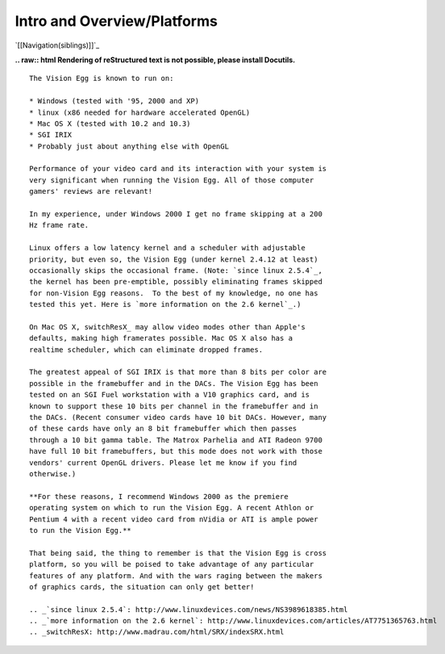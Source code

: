 Intro and Overview/Platforms
############################

`[[Navigation(siblings)]]`_

**.. raw:: html
Rendering of reStructured text is not possible, please install Docutils.**



::

   The Vision Egg is known to run on:

   * Windows (tested with '95, 2000 and XP)
   * linux (x86 needed for hardware accelerated OpenGL)
   * Mac OS X (tested with 10.2 and 10.3)
   * SGI IRIX
   * Probably just about anything else with OpenGL

   Performance of your video card and its interaction with your system is
   very significant when running the Vision Egg. All of those computer
   gamers' reviews are relevant!

   In my experience, under Windows 2000 I get no frame skipping at a 200
   Hz frame rate.

   Linux offers a low latency kernel and a scheduler with adjustable
   priority, but even so, the Vision Egg (under kernel 2.4.12 at least)
   occasionally skips the occasional frame. (Note: `since linux 2.5.4`_,
   the kernel has been pre-emptible, possibly eliminating frames skipped
   for non-Vision Egg reasons.  To the best of my knowledge, no one has
   tested this yet. Here is `more information on the 2.6 kernel`_.)

   On Mac OS X, switchResX_ may allow video modes other than Apple's
   defaults, making high framerates possible. Mac OS X also has a
   realtime scheduler, which can eliminate dropped frames.

   The greatest appeal of SGI IRIX is that more than 8 bits per color are
   possible in the framebuffer and in the DACs. The Vision Egg has been
   tested on an SGI Fuel workstation with a V10 graphics card, and is
   known to support these 10 bits per channel in the framebuffer and in
   the DACs. (Recent consumer video cards have 10 bit DACs. However, many
   of these cards have only an 8 bit framebuffer which then passes
   through a 10 bit gamma table. The Matrox Parhelia and ATI Radeon 9700
   have full 10 bit framebuffers, but this mode does not work with those
   vendors' current OpenGL drivers. Please let me know if you find
   otherwise.)

   **For these reasons, I recommend Windows 2000 as the premiere
   operating system on which to run the Vision Egg. A recent Athlon or
   Pentium 4 with a recent video card from nVidia or ATI is ample power
   to run the Vision Egg.**

   That being said, the thing to remember is that the Vision Egg is cross
   platform, so you will be poised to take advantage of any particular
   features of any platform. And with the wars raging between the makers
   of graphics cards, the situation can only get better!

   .. _`since linux 2.5.4`: http://www.linuxdevices.com/news/NS3989618385.html
   .. _`more information on the 2.6 kernel`: http://www.linuxdevices.com/articles/AT7751365763.html
   .. _switchResX: http://www.madrau.com/html/SRX/indexSRX.html

